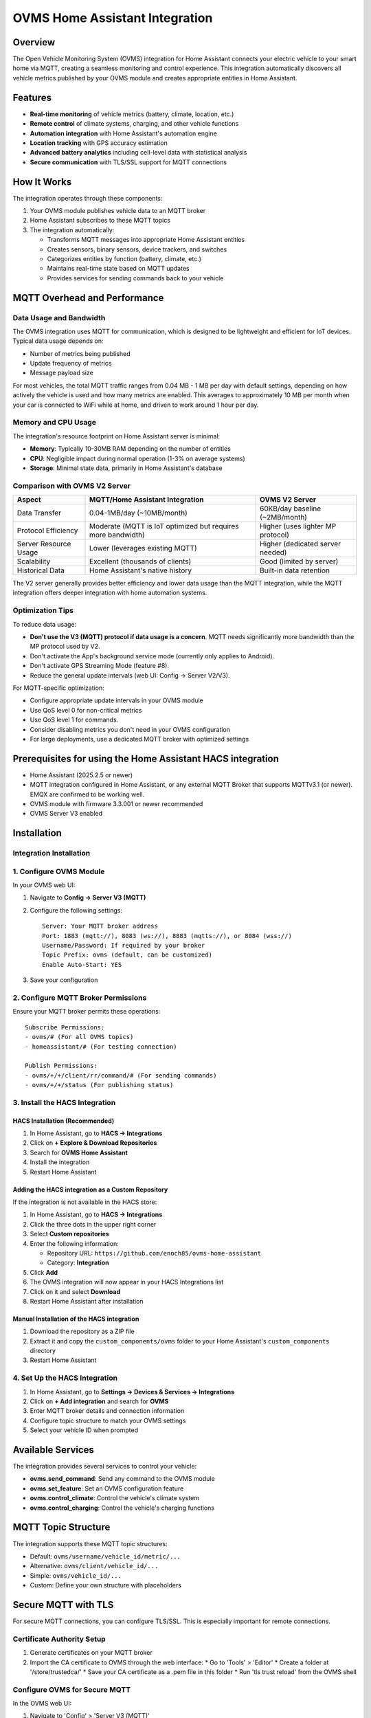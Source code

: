 OVMS Home Assistant Integration
===============================

Overview
--------

The Open Vehicle Monitoring System (OVMS) integration for Home Assistant connects your electric vehicle to your smart home via MQTT, creating a seamless monitoring and control experience. This integration automatically discovers all vehicle metrics published by your OVMS module and creates appropriate entities in Home Assistant.

Features
--------

* **Real-time monitoring** of vehicle metrics (battery, climate, location, etc.)
* **Remote control** of climate systems, charging, and other vehicle functions
* **Automation integration** with Home Assistant's automation engine
* **Location tracking** with GPS accuracy estimation
* **Advanced battery analytics** including cell-level data with statistical analysis
* **Secure communication** with TLS/SSL support for MQTT connections

How It Works
-------------

The integration operates through these components:

1. Your OVMS module publishes vehicle data to an MQTT broker
2. Home Assistant subscribes to these MQTT topics
3. The integration automatically:

   * Transforms MQTT messages into appropriate Home Assistant entities
   * Creates sensors, binary sensors, device trackers, and switches
   * Categorizes entities by function (battery, climate, etc.)
   * Maintains real-time state based on MQTT updates
   * Provides services for sending commands back to your vehicle

MQTT Overhead and Performance
------------------------------

Data Usage and Bandwidth
~~~~~~~~~~~~~~~~~~~~~~~~

The OVMS integration uses MQTT for communication, which is designed to be lightweight and efficient for IoT devices. Typical data usage depends on:

* Number of metrics being published
* Update frequency of metrics
* Message payload size

For most vehicles, the total MQTT traffic ranges from 0.04 MB - 1 MB per day with default settings, depending on how actively the vehicle is used and how many metrics are enabled. This averages to approximately 10 MB per month when your car is connected to WiFi while at home, and driven to work around 1 hour per day.

Memory and CPU Usage
~~~~~~~~~~~~~~~~~~~~

The integration's resource footprint on Home Assistant server is minimal:

* **Memory**: Typically 10-30MB RAM depending on the number of entities
* **CPU**: Negligible impact during normal operation (1-3% on average systems)
* **Storage**: Minimal state data, primarily in Home Assistant's database

Comparison with OVMS V2 Server
~~~~~~~~~~~~~~~~~~~~~~~~~~~~~~

+----------------------+------------------------------------+----------------------------------+
| Aspect               | MQTT/Home Assistant Integration    | OVMS V2 Server                   |
+======================+====================================+==================================+
| Data Transfer        | 0.04-1MB/day (~10MB/month)         | 60KB/day baseline (~2MB/month)   |
+----------------------+------------------------------------+----------------------------------+
| Protocol Efficiency  | Moderate (MQTT is IoT optimized    | Higher (uses lighter MP protocol)|
|                      | but requires more bandwidth)       |                                  |
+----------------------+------------------------------------+----------------------------------+
| Server Resource Usage| Lower (leverages existing MQTT)    | Higher (dedicated server needed) |
+----------------------+------------------------------------+----------------------------------+
| Scalability          | Excellent (thousands of clients)   | Good (limited by server)         |
+----------------------+------------------------------------+----------------------------------+
| Historical Data      | Home Assistant's native history    | Built-in data retention          |
+----------------------+------------------------------------+----------------------------------+

The V2 server generally provides better efficiency and lower data usage than the MQTT integration, while the MQTT integration offers deeper integration with home automation systems.

Optimization Tips
~~~~~~~~~~~~~~~~~

To reduce data usage:

* **Don't use the V3 (MQTT) protocol if data usage is a concern**. MQTT needs significantly more bandwidth than the MP protocol used by V2.
* Don't activate the App's background service mode (currently only applies to Android).
* Don't activate GPS Streaming Mode (feature #8).
* Reduce the general update intervals (web UI: Config → Server V2/V3).

For MQTT-specific optimization:

* Configure appropriate update intervals in your OVMS module
* Use QoS level 0 for non-critical metrics
* Use QoS level 1 for commands.
* Consider disabling metrics you don't need in your OVMS configuration
* For large deployments, use a dedicated MQTT broker with optimized settings

Prerequisites for using the Home Assistant HACS integration
-----------------------------------------------------------

* Home Assistant (2025.2.5 or newer)
* MQTT integration configured in Home Assistant, or any external MQTT Broker that supports MQTTv3.1 (or newer). EMQX are confirmed to be working well.
* OVMS module with firmware 3.3.001 or newer recommended
* OVMS Server V3 enabled

Installation
------------

Integration Installation
~~~~~~~~~~~~~~~~~~~~~~~~

1. Configure OVMS Module
~~~~~~~~~~~~~~~~~~~~~~~~

In your OVMS web UI:

1. Navigate to **Config → Server V3 (MQTT)**
2. Configure the following settings::

      Server: Your MQTT broker address
      Port: 1883 (mqtt://), 8083 (ws://), 8883 (mqtts://), or 8084 (wss://)
      Username/Password: If required by your broker
      Topic Prefix: ovms (default, can be customized)
      Enable Auto-Start: YES

3. Save your configuration

2. Configure MQTT Broker Permissions
~~~~~~~~~~~~~~~~~~~~~~~~~~~~~~~~~~~~

Ensure your MQTT broker permits these operations::

   Subscribe Permissions:
   - ovms/# (For all OVMS topics)
   - homeassistant/# (For testing connection)

   Publish Permissions:
   - ovms/+/+/client/rr/command/# (For sending commands)
   - ovms/+/+/status (For publishing status)

3. Install the HACS Integration
~~~~~~~~~~~~~~~~~~~~~~~~~~~~~~~

HACS Installation (Recommended)
^^^^^^^^^^^^^^^^^^^^^^^^^^^^^^^

1. In Home Assistant, go to **HACS → Integrations**
2. Click on **+ Explore & Download Repositories**
3. Search for **OVMS Home Assistant**
4. Install the integration
5. Restart Home Assistant

Adding the HACS integration as a Custom Repository
^^^^^^^^^^^^^^^^^^^^^^^^^^^^^^^^^^^^^^^^^^^^^^^^^^

If the integration is not available in the HACS store:

1. In Home Assistant, go to **HACS → Integrations**
2. Click the three dots in the upper right corner
3. Select **Custom repositories**
4. Enter the following information:
   
   * Repository URL: ``https://github.com/enoch85/ovms-home-assistant``
   * Category: **Integration**
   
5. Click **Add**
6. The OVMS integration will now appear in your HACS Integrations list
7. Click on it and select **Download**
8. Restart Home Assistant after installation

Manual Installation of the HACS integration
^^^^^^^^^^^^^^^^^^^^^^^^^^^^^^^^^^^^^^^^^^^

1. Download the repository as a ZIP file
2. Extract it and copy the ``custom_components/ovms`` folder to your Home Assistant's ``custom_components`` directory
3. Restart Home Assistant

4. Set Up the HACS Integration
~~~~~~~~~~~~~~~~~~~~~~~~~~~~~~

1. In Home Assistant, go to **Settings → Devices & Services → Integrations**
2. Click on **+ Add integration** and search for **OVMS**
3. Enter MQTT broker details and connection information
4. Configure topic structure to match your OVMS settings
5. Select your vehicle ID when prompted

Available Services
------------------

The integration provides several services to control your vehicle:

* **ovms.send_command**: Send any command to the OVMS module
* **ovms.set_feature**: Set an OVMS configuration feature
* **ovms.control_climate**: Control the vehicle's climate system
* **ovms.control_charging**: Control the vehicle's charging functions

MQTT Topic Structure
--------------------

The integration supports these MQTT topic structures:

* Default: ``ovms/username/vehicle_id/metric/...``
* Alternative: ``ovms/client/vehicle_id/...``
* Simple: ``ovms/vehicle_id/...``
* Custom: Define your own structure with placeholders

Secure MQTT with TLS
--------------------

For secure MQTT connections, you can configure TLS/SSL. This is especially important for remote connections.

Certificate Authority Setup
~~~~~~~~~~~~~~~~~~~~~~~~~~~

1. Generate certificates on your MQTT broker
2. Import the CA certificate to OVMS through the web interface:
   * Go to 'Tools' > 'Editor'
   * Create a folder at '/store/trustedca/'
   * Save your CA certificate as a .pem file in this folder
   * Run 'tls trust reload' from the OVMS shell

Configure OVMS for Secure MQTT
~~~~~~~~~~~~~~~~~~~~~~~~~~~~~~

In the OVMS web UI:

1. Navigate to 'Config' > 'Server V3 (MQTT)'
2. Enable TLS
3. Set the port to 8883 (or your secure port)
4. Configure authentication if required
5. Save and restart the MQTT service

Troubleshooting
---------------

If no entities are created:

1. Check if your OVMS module is publishing to the MQTT broker
2. Verify the topic structure matches your configuration
3. Enable debug logging by adding to your ``configuration.yaml``::

      logger:
        default: info
        logs:
          custom_components.ovms: debug

   *Warning! The debug output is substantial. It may fill your disk if you are not careful, don't leave it turned on.*

4. Verify ACL permissions in your MQTT broker

Additional Resources
--------------------

For advanced usage, dashboard examples, and technical details, refer to the full documentation at:
https://github.com/enoch85/ovms-home-assistant

Manual Configuration (non HACS)
-------------------------------

As an alternative to using the integration, you can manually configure Home Assistant to work with OVMS using MQTT sensors defined in your configuration.yaml file. This approach gives you more control over which metrics are tracked and how they are displayed.

1. Setup MQTT Broker Connection
~~~~~~~~~~~~~~~~~~~~~~~~~~~~~~~

This can be either an external broker or the built-in MQTT broker in Home Assistant.

2. Configure OVMS
~~~~~~~~~~~~~~~~~

Follow the same MQTT configuration as above in your OVMS module.

3. Configure Home Assistant YAML
~~~~~~~~~~~~~~~~~~~~~~~~~~~~~~~~

Add MQTT sensors to your configuration.yaml file. Example sensors::

   mqtt:
     binary_sensor:
       - name: "OVMS 12V Battery Alert"
         state_topic: "ovms/CAR/UNIQUEID/metric/v/b/12v/voltage/alert"
         icon: mdi:car-battery
     sensor:
       - name: "OVMS GPS Latitude"
         state_topic: "ovms/CAR/UNIQUEID/metric/v/p/latitude"
         icon: mdi:latitude
       - name: "OVMS GPS Longitude"
         state_topic: "ovms/CAR/UNIQUEID/metric/v/p/longitude"
         icon: mdi:longitude
       - name: "OVMS GPS Signal Strength"
         state_topic: "ovms/CAR/UNIQUEID/metric/v/p/gpssq"
         device_class: signal_strength
         unit_of_measurement: '%'
       - name: "OVMS GPS Time Updated"
         state_topic: "ovms/CAR/UNIQUEID/metric/v/p/gpstime"
         value_template: '{{ value_json | timestamp_local }}'
         device_class: timestamp
       - name: "OVMS 12V Battery"
         state_topic: "ovms/CAR/UNIQUEID/metric/v/b/12v/voltage"
         value_template: '{{ value | round(1) }}'
         icon: mdi:car-battery
         unit_of_measurement: 'V'

Replace "CAR/UNIQUEID" with your actual vehicle identifier. Add additional sensors based on the metrics available from your vehicle.
